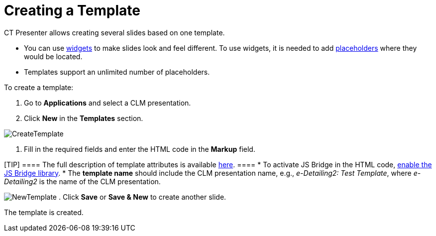 = Creating a Template

CT Presenter allows creating several slides based on one template.

* You can use xref:creating-a-widget[widgets] to make slides look
and feel different. To use widgets, it is needed to add
xref:creating-a-placeholder[placeholders] where they would be
located.
* Templates support an unlimited number of placeholders.



To create a template:

. Go to *Applications* and select a CLM presentation.
. Click *New* in the *Templates* section.

image:CreateTemplate.png[]


. Fill in the required fields and enter the HTML code in the *Markup*
field.

[TIP] ==== The full description of template attributes is
available xref:clm-template[here]. ====
* To activate JS Bridge in the HTML code,
xref:ios/ct-presenter/js-bridge-api/activating-js-bridge.adoc[enable the JS Bridge library].
* The *template name* should include the CLM presentation name, e.g.,
_e-Detailing2: Test Template_, where _e-Detailing2_ is the name of the
CLM presentation.

image:NewTemplate.png[]
. Click *Save* or *Save & New* to create another slide.

The template is created.
